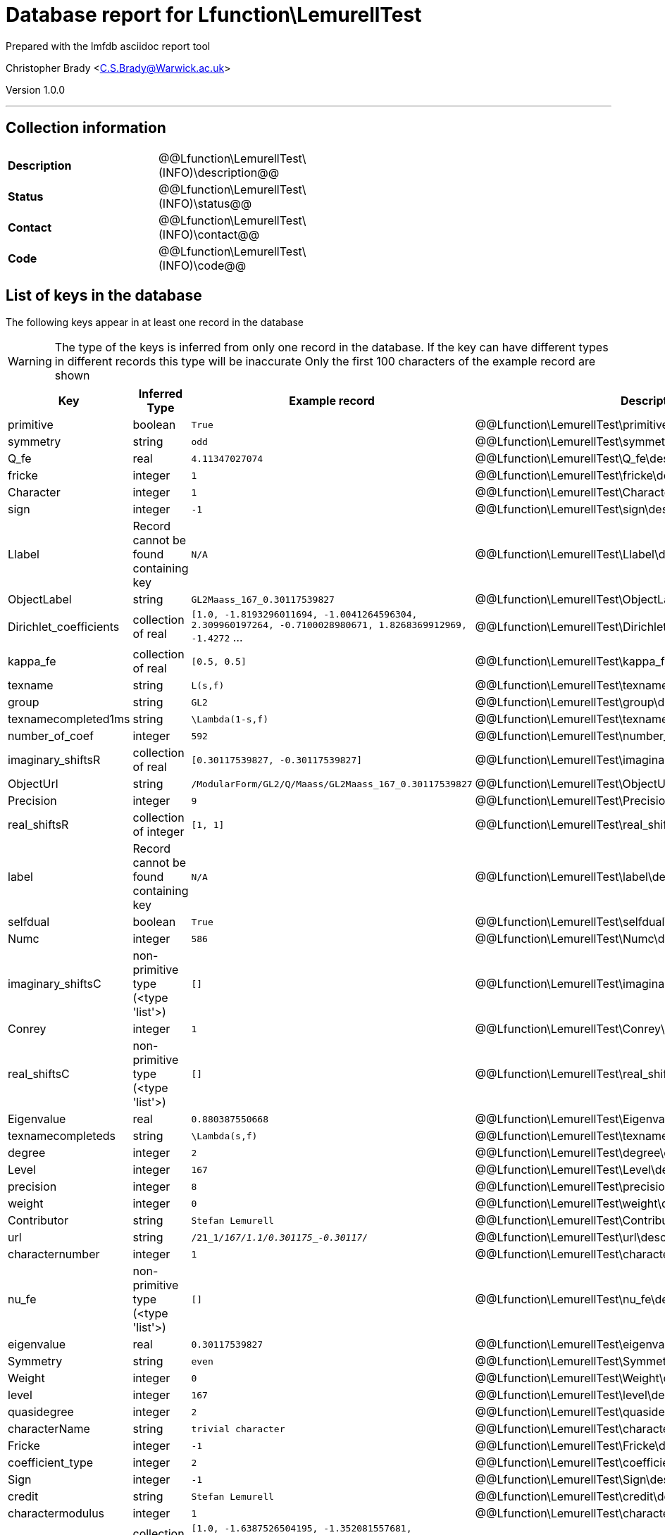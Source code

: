 = Database report for Lfunction\LemurellTest =

Prepared with the lmfdb asciidoc report tool

Christopher Brady <C.S.Brady@Warwick.ac.uk>

Version 1.0.0

'''

== Collection information ==

[width="50%", ]
|==============================
a|*Description* a| @@Lfunction\LemurellTest\(INFO)\description@@
a|*Status* a| @@Lfunction\LemurellTest\(INFO)\status@@
a|*Contact* a| @@Lfunction\LemurellTest\(INFO)\contact@@
a|*Code* a| @@Lfunction\LemurellTest\(INFO)\code@@
|==============================

== List of keys in the database ==

The following keys appear in at least one record in the database

[WARNING]
====
The type of the keys is inferred from only one record in the database. If the key can have different types in different records this type will be inaccurate
Only the first 100 characters of the example record are shown
====

[width="90%", options="header", ]
|==============================
a|Key a| Inferred Type a| Example record a| Description
a|primitive a| boolean a| `True` a| @@Lfunction\LemurellTest\primitive\description@@
a|symmetry a| string a| `odd` a| @@Lfunction\LemurellTest\symmetry\description@@
a|Q_fe a| real a| `4.11347027074` a| @@Lfunction\LemurellTest\Q_fe\description@@
a|fricke a| integer a| `1` a| @@Lfunction\LemurellTest\fricke\description@@
a|Character a| integer a| `1` a| @@Lfunction\LemurellTest\Character\description@@
a|sign a| integer a| `-1` a| @@Lfunction\LemurellTest\sign\description@@
a|Llabel a| Record cannot be found containing key a| `N/A` a| @@Lfunction\LemurellTest\Llabel\description@@
a|ObjectLabel a| string a| `GL2Maass_167_0.30117539827` a| @@Lfunction\LemurellTest\ObjectLabel\description@@
a|Dirichlet_coefficients a| collection of real a| `[1.0, -1.8193296011694, -1.0041264596304, 2.309960197264, -0.7100028980671, 1.8268369912969, -1.4272` ... a| @@Lfunction\LemurellTest\Dirichlet_coefficients\description@@
a|kappa_fe a| collection of real a| `[0.5, 0.5]` a| @@Lfunction\LemurellTest\kappa_fe\description@@
a|texname a| string a| `L(s,f)` a| @@Lfunction\LemurellTest\texname\description@@
a|group a| string a| `GL2` a| @@Lfunction\LemurellTest\group\description@@
a|texnamecompleted1ms a| string a| `\Lambda(1-s,f)` a| @@Lfunction\LemurellTest\texnamecompleted1ms\description@@
a|number_of_coef a| integer a| `592` a| @@Lfunction\LemurellTest\number_of_coef\description@@
a|imaginary_shiftsR a| collection of real a| `[0.30117539827, -0.30117539827]` a| @@Lfunction\LemurellTest\imaginary_shiftsR\description@@
a|ObjectUrl a| string a| `/ModularForm/GL2/Q/Maass/GL2Maass_167_0.30117539827` a| @@Lfunction\LemurellTest\ObjectUrl\description@@
a|Precision a| integer a| `9` a| @@Lfunction\LemurellTest\Precision\description@@
a|real_shiftsR a| collection of integer a| `[1, 1]` a| @@Lfunction\LemurellTest\real_shiftsR\description@@
a|label a| Record cannot be found containing key a| `N/A` a| @@Lfunction\LemurellTest\label\description@@
a|selfdual a| boolean a| `True` a| @@Lfunction\LemurellTest\selfdual\description@@
a|Numc a| integer a| `586` a| @@Lfunction\LemurellTest\Numc\description@@
a|imaginary_shiftsC a| non-primitive type (<type 'list'>) a| `[]` a| @@Lfunction\LemurellTest\imaginary_shiftsC\description@@
a|Conrey a| integer a| `1` a| @@Lfunction\LemurellTest\Conrey\description@@
a|real_shiftsC a| non-primitive type (<type 'list'>) a| `[]` a| @@Lfunction\LemurellTest\real_shiftsC\description@@
a|Eigenvalue a| real a| `0.880387550668` a| @@Lfunction\LemurellTest\Eigenvalue\description@@
a|texnamecompleteds a| string a| `\Lambda(s,f)` a| @@Lfunction\LemurellTest\texnamecompleteds\description@@
a|degree a| integer a| `2` a| @@Lfunction\LemurellTest\degree\description@@
a|Level a| integer a| `167` a| @@Lfunction\LemurellTest\Level\description@@
a|precision a| integer a| `8` a| @@Lfunction\LemurellTest\precision\description@@
a|weight a| integer a| `0` a| @@Lfunction\LemurellTest\weight\description@@
a|Contributor a| string a| `Stefan Lemurell` a| @@Lfunction\LemurellTest\Contributor\description@@
a|url a| string a| `/21_1__/167/1.1/0.301175_-0.30117__/` a| @@Lfunction\LemurellTest\url\description@@
a|characternumber a| integer a| `1` a| @@Lfunction\LemurellTest\characternumber\description@@
a|nu_fe a| non-primitive type (<type 'list'>) a| `[]` a| @@Lfunction\LemurellTest\nu_fe\description@@
a|eigenvalue a| real a| `0.30117539827` a| @@Lfunction\LemurellTest\eigenvalue\description@@
a|Symmetry a| string a| `even` a| @@Lfunction\LemurellTest\Symmetry\description@@
a|Weight a| integer a| `0` a| @@Lfunction\LemurellTest\Weight\description@@
a|level a| integer a| `167` a| @@Lfunction\LemurellTest\level\description@@
a|quasidegree a| integer a| `2` a| @@Lfunction\LemurellTest\quasidegree\description@@
a|characterName a| string a| `trivial character` a| @@Lfunction\LemurellTest\characterName\description@@
a|Fricke a| integer a| `-1` a| @@Lfunction\LemurellTest\Fricke\description@@
a|coefficient_type a| integer a| `2` a| @@Lfunction\LemurellTest\coefficient_type\description@@
a|Sign a| integer a| `-1` a| @@Lfunction\LemurellTest\Sign\description@@
a|credit a| string a| `Stefan Lemurell` a| @@Lfunction\LemurellTest\credit\description@@
a|charactermodulus a| integer a| `1` a| @@Lfunction\LemurellTest\charactermodulus\description@@
a|dirichlet_coefficients a| collection of real a| `[1.0, -1.6387526504195, -1.352081557681, 1.6855102491037, 0.6769903652838, 2.2157272363148, 0.049801` ... a| @@Lfunction\LemurellTest\dirichlet_coefficients\description@@
a|software a| string a| `Mathematica` a| @@Lfunction\LemurellTest\software\description@@
|==============================

'''

== List of indices ==

[width="90%", options="header", ]
|==============================
a|Index Name a| Index fields
a|_id_ a| _id sorted ascending
|==============================

'''

== List of record types in the database ==

2 distinct record types are present.

****
[discrete]
=== Base record ===

[NOTE]
====
The base record represents the smallest intersection of all related records.


====

Base record class does not exist in the database. Please consult the derived records section below to see all of the classes in the database

* ObjectUrl 
* ObjectLabel 
* software 



****

'''

=== Derived records ===

[NOTE]
====
Derived records are the record types that actually exist in the database.They are represented as differences from the base record
====

****
[discrete]
=== @@Lfunction\LemurellTest\128ce48c7255b9478efa544e5589f569\name@@ ===

[NOTE]
====
@@Lfunction\LemurellTest\128ce48c7255b9478efa544e5589f569\description@@


====

48 records extended from base type

* Llabel 
* Q_fe 
* characterName 
* charactermodulus 
* characternumber 
* coefficient_type 
* credit 
* degree 
* dirichlet_coefficients 
* eigenvalue 
* fricke 
* group 
* imaginary_shiftsC 
* imaginary_shiftsR 
* kappa_fe 
* label 
* level 
* nu_fe 
* number_of_coef 
* precision 
* primitive 
* quasidegree 
* real_shiftsC 
* real_shiftsR 
* selfdual 
* sign 
* symmetry 
* texname 
* texnamecompleted1ms 
* texnamecompleteds 
* url 
* weight 



****

'''

****
[discrete]
=== @@Lfunction\LemurellTest\556428030d1cf67aeadb252bfeae3ed9\name@@ ===

[NOTE]
====
@@Lfunction\LemurellTest\556428030d1cf67aeadb252bfeae3ed9\description@@


====

48 records extended from base type

* Character 
* Conrey 
* Contributor 
* Dirichlet_coefficients 
* Eigenvalue 
* Fricke 
* Level 
* Numc 
* Precision 
* Sign 
* Symmetry 
* Weight 



****

'''

== Notes ==

@@Lfunction\LemurellTest\(NOTES)\description@@

